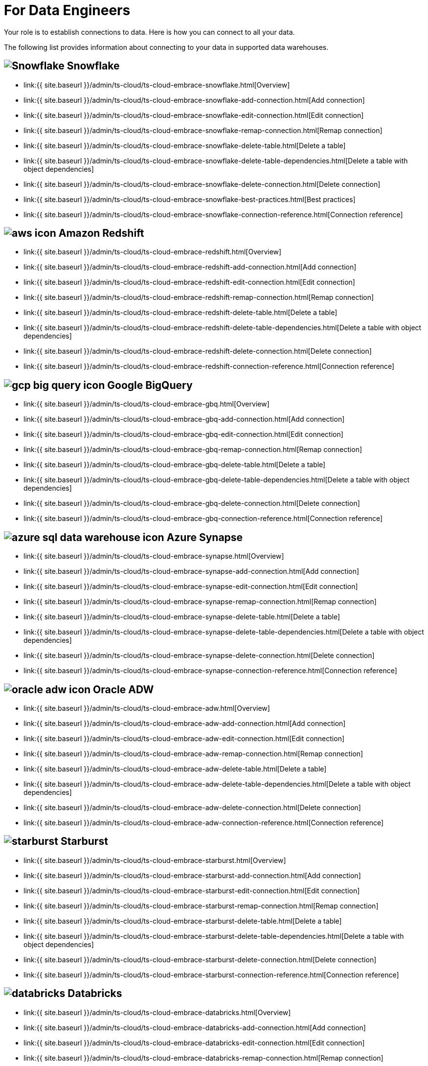 = For Data Engineers
:last_updated: 4/4/2021
:linkattrs:
:experimental:
:page-aliases: /admin/ts-cloud/data-engineer.adoc
:description: Your role is to establish connections to data. Here is how you can connect to all your data.

Your role is to establish connections to data. Here is how you can connect to all your data.

The following list provides information about connecting to your data in supported data warehouses.

== image:snowflake-icon-sm.svg[Snowflake] Snowflake

* link:{{ site.baseurl }}/admin/ts-cloud/ts-cloud-embrace-snowflake.html[Overview]
* link:{{ site.baseurl }}/admin/ts-cloud/ts-cloud-embrace-snowflake-add-connection.html[Add connection]
* link:{{ site.baseurl }}/admin/ts-cloud/ts-cloud-embrace-snowflake-edit-connection.html[Edit connection]
* link:{{ site.baseurl }}/admin/ts-cloud/ts-cloud-embrace-snowflake-remap-connection.html[Remap connection]
* link:{{ site.baseurl }}/admin/ts-cloud/ts-cloud-embrace-snowflake-delete-table.html[Delete a table]
* link:{{ site.baseurl }}/admin/ts-cloud/ts-cloud-embrace-snowflake-delete-table-dependencies.html[Delete a table with object dependencies]
* link:{{ site.baseurl }}/admin/ts-cloud/ts-cloud-embrace-snowflake-delete-connection.html[Delete connection]
* link:{{ site.baseurl }}/admin/ts-cloud/ts-cloud-embrace-snowflake-best-practices.html[Best practices]
* link:{{ site.baseurl }}/admin/ts-cloud/ts-cloud-embrace-snowflake-connection-reference.html[Connection reference]

== image:aws-icon.png[] Amazon Redshift

* link:{{ site.baseurl }}/admin/ts-cloud/ts-cloud-embrace-redshift.html[Overview]
* link:{{ site.baseurl }}/admin/ts-cloud/ts-cloud-embrace-redshift-add-connection.html[Add connection]
* link:{{ site.baseurl }}/admin/ts-cloud/ts-cloud-embrace-redshift-edit-connection.html[Edit connection]
* link:{{ site.baseurl }}/admin/ts-cloud/ts-cloud-embrace-redshift-remap-connection.html[Remap connection]
* link:{{ site.baseurl }}/admin/ts-cloud/ts-cloud-embrace-redshift-delete-table.html[Delete a table]
* link:{{ site.baseurl }}/admin/ts-cloud/ts-cloud-embrace-redshift-delete-table-dependencies.html[Delete a table with object dependencies]
* link:{{ site.baseurl }}/admin/ts-cloud/ts-cloud-embrace-redshift-delete-connection.html[Delete connection]
* link:{{ site.baseurl }}/admin/ts-cloud/ts-cloud-embrace-redshift-connection-reference.html[Connection reference]

== image:gcp-big-query-icon.png[] Google BigQuery

* link:{{ site.baseurl }}/admin/ts-cloud/ts-cloud-embrace-gbq.html[Overview]
* link:{{ site.baseurl }}/admin/ts-cloud/ts-cloud-embrace-gbq-add-connection.html[Add connection]
* link:{{ site.baseurl }}/admin/ts-cloud/ts-cloud-embrace-gbq-edit-connection.html[Edit connection]
* link:{{ site.baseurl }}/admin/ts-cloud/ts-cloud-embrace-gbq-remap-connection.html[Remap connection]
* link:{{ site.baseurl }}/admin/ts-cloud/ts-cloud-embrace-gbq-delete-table.html[Delete a table]
* link:{{ site.baseurl }}/admin/ts-cloud/ts-cloud-embrace-gbq-delete-table-dependencies.html[Delete a table with object dependencies]
* link:{{ site.baseurl }}/admin/ts-cloud/ts-cloud-embrace-gbq-delete-connection.html[Delete connection]
* link:{{ site.baseurl }}/admin/ts-cloud/ts-cloud-embrace-gbq-connection-reference.html[Connection reference]

== image:azure-sql-data-warehouse-icon.png[] Azure Synapse

* link:{{ site.baseurl }}/admin/ts-cloud/ts-cloud-embrace-synapse.html[Overview]
* link:{{ site.baseurl }}/admin/ts-cloud/ts-cloud-embrace-synapse-add-connection.html[Add connection]
* link:{{ site.baseurl }}/admin/ts-cloud/ts-cloud-embrace-synapse-edit-connection.html[Edit connection]
* link:{{ site.baseurl }}/admin/ts-cloud/ts-cloud-embrace-synapse-remap-connection.html[Remap connection]
* link:{{ site.baseurl }}/admin/ts-cloud/ts-cloud-embrace-synapse-delete-table.html[Delete a table]
* link:{{ site.baseurl }}/admin/ts-cloud/ts-cloud-embrace-synapse-delete-table-dependencies.html[Delete a table with object dependencies]
* link:{{ site.baseurl }}/admin/ts-cloud/ts-cloud-embrace-synapse-delete-connection.html[Delete connection]
* link:{{ site.baseurl }}/admin/ts-cloud/ts-cloud-embrace-synapse-connection-reference.html[Connection reference]

== image:oracle-adw-icon.svg[] Oracle ADW

* link:{{ site.baseurl }}/admin/ts-cloud/ts-cloud-embrace-adw.html[Overview]
* link:{{ site.baseurl }}/admin/ts-cloud/ts-cloud-embrace-adw-add-connection.html[Add connection]
* link:{{ site.baseurl }}/admin/ts-cloud/ts-cloud-embrace-adw-edit-connection.html[Edit connection]
* link:{{ site.baseurl }}/admin/ts-cloud/ts-cloud-embrace-adw-remap-connection.html[Remap connection]
* link:{{ site.baseurl }}/admin/ts-cloud/ts-cloud-embrace-adw-delete-table.html[Delete a table]
* link:{{ site.baseurl }}/admin/ts-cloud/ts-cloud-embrace-adw-delete-table-dependencies.html[Delete a table with object dependencies]
* link:{{ site.baseurl }}/admin/ts-cloud/ts-cloud-embrace-adw-delete-connection.html[Delete connection]
* link:{{ site.baseurl }}/admin/ts-cloud/ts-cloud-embrace-adw-connection-reference.html[Connection reference]

== image:starburst.jpg[] Starburst

* link:{{ site.baseurl }}/admin/ts-cloud/ts-cloud-embrace-starburst.html[Overview]
* link:{{ site.baseurl }}/admin/ts-cloud/ts-cloud-embrace-starburst-add-connection.html[Add connection]
* link:{{ site.baseurl }}/admin/ts-cloud/ts-cloud-embrace-starburst-edit-connection.html[Edit connection]
* link:{{ site.baseurl }}/admin/ts-cloud/ts-cloud-embrace-starburst-remap-connection.html[Remap connection]
* link:{{ site.baseurl }}/admin/ts-cloud/ts-cloud-embrace-starburst-delete-table.html[Delete a table]
* link:{{ site.baseurl }}/admin/ts-cloud/ts-cloud-embrace-starburst-delete-table-dependencies.html[Delete a table with object dependencies]
* link:{{ site.baseurl }}/admin/ts-cloud/ts-cloud-embrace-starburst-delete-connection.html[Delete connection]
* link:{{ site.baseurl }}/admin/ts-cloud/ts-cloud-embrace-starburst-connection-reference.html[Connection reference]

== image:databricks.png[] Databricks

* link:{{ site.baseurl }}/admin/ts-cloud/ts-cloud-embrace-databricks.html[Overview]
* link:{{ site.baseurl }}/admin/ts-cloud/ts-cloud-embrace-databricks-add-connection.html[Add connection]
* link:{{ site.baseurl }}/admin/ts-cloud/ts-cloud-embrace-databricks-edit-connection.html[Edit connection]
* link:{{ site.baseurl }}/admin/ts-cloud/ts-cloud-embrace-databricks-remap-connection.html[Remap connection]
* link:{{ site.baseurl }}/admin/ts-cloud/ts-cloud-embrace-databricks-delete-table.html[Delete a table]
* link:{{ site.baseurl }}/admin/ts-cloud/ts-cloud-embrace-databricks-delete-table-dependencies.html[Delete a table with object dependencies]
* link:{{ site.baseurl }}/admin/ts-cloud/ts-cloud-embrace-databricks-delete-connection.html[Delete connection]
* link:{{ site.baseurl }}/admin/ts-cloud/ts-cloud-embrace-databricks-connection-reference.html[Connection reference]

== image:teradata.png[]

* link:{{ site.baseurl }}/admin/ts-cloud/ts-cloud-embrace-teradata.html[Overview]
* link:{{ site.baseurl }}/admin/ts-cloud/ts-cloud-embrace-teradata-add-connection.html[Add connection]
* link:{{ site.baseurl }}/admin/ts-cloud/ts-cloud-embrace-teradata-edit-connection.html[Edit connection]
* link:{{ site.baseurl }}/admin/ts-cloud/ts-cloud-embrace-teradata-remap-connection.html[Remap connection]
* link:{{ site.baseurl }}/admin/ts-cloud/ts-cloud-embrace-teradata-delete-table.html[Delete a table]
* link:{{ site.baseurl }}/admin/ts-cloud/ts-cloud-embrace-teradata-delete-table-dependencies.html[Delete a table with object dependencies]
* link:{{ site.baseurl }}/admin/ts-cloud/ts-cloud-embrace-teradata-delete-connection.html[Delete connection]
* link:{{ site.baseurl }}/admin/ts-cloud/ts-cloud-embrace-teradata-connection-reference.html[Connection reference]

== image:hana.png[]

* link:{{ site.baseurl }}/admin/ts-cloud/ts-cloud-embrace-hana.html[Overview]
* link:{{ site.baseurl }}/admin/ts-cloud/ts-cloud-embrace-hana-add-connection.html[Add connection]
* link:{{ site.baseurl }}/admin/ts-cloud/ts-cloud-embrace-hana-edit-connection.html[Edit connection]
* link:{{ site.baseurl }}/admin/ts-cloud/ts-cloud-embrace-hana-remap-connection.html[Remap connection]
* link:{{ site.baseurl }}/admin/ts-cloud/ts-cloud-embrace-hana-delete-table.html[Delete a table]
* link:{{ site.baseurl }}/admin/ts-cloud/ts-cloud-embrace-hana-delete-table-dependencies.html[Delete a table with object dependencies]
* link:{{ site.baseurl }}/admin/ts-cloud/ts-cloud-embrace-hana-delete-connection.html[Delete connection]
* link:{{ site.baseurl }}/admin/ts-cloud/ts-cloud-embrace-hana-connection-reference.html[Connection reference]
